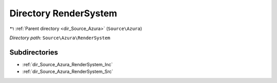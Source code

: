 .. _dir_Source_Azura_RenderSystem:


Directory RenderSystem
======================


|exhale_lsh| :ref:`Parent directory <dir_Source_Azura>` (``Source\Azura``)

.. |exhale_lsh| unicode:: U+021B0 .. UPWARDS ARROW WITH TIP LEFTWARDS

*Directory path:* ``Source\Azura\RenderSystem``

Subdirectories
--------------

- :ref:`dir_Source_Azura_RenderSystem_Inc`
- :ref:`dir_Source_Azura_RenderSystem_Src`



